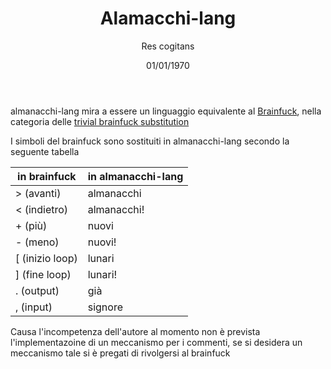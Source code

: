 #+TITLE: Alamacchi-lang
#+AUTHOR: Res cogitans
#+DATE: 01/01/1970

almanacchi-lang mira a essere un linguaggio equivalente al [[https://esolangs.org/wiki/Brainfuck][Brainfuck]],
nella categoria delle [[https://esolangs.org/wiki/Trivial_brainfuck_substitution][trivial brainfuck substitution]]

I simboli del brainfuck sono sostituiti in almanacchi-lang secondo
la seguente tabella

| in brainfuck    | in almanacchi-lang |
|-----------------+--------------------|
| > (avanti)      | almanacchi         |
| < (indietro)    | almanacchi!        |
| + (più)         | nuovi              |
| - (meno)        | nuovi!             |
| [ (inizio loop) | lunari             |
| ] (fine loop)   | lunari!            |
| . (output)      | già                |
| , (input)       | signore            |

Causa l'incompetenza dell'autore al momento non è prevista
l'implementazoine di un meccanismo per i commenti, se si desidera un
meccanismo tale si è pregati di rivolgersi al brainfuck

